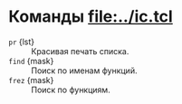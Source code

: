 * Команды [[file:../ic.tcl]]
- =pr= {lst} :: Красивая печать списка.
- =find= {mask} :: Поиск по именам функций.
- =frez= {mask} :: Поиск по функциям.
